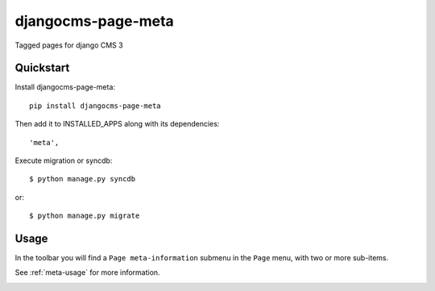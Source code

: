 ===================
djangocms-page-meta
===================

.. image:: https://badge.fury.io/py/djangocms-page-meta.png
    :target: http://badge.fury.io/py/djangocms-page-meta
    
.. image:: https://travis-ci.org/nephila/djangocms-page-meta.png?branch=master
        :target: https://travis-ci.org/nephila/djangocms-page-meta

.. image:: https://pypip.in/d/djangocms-page-meta/badge.png
        :target: https://crate.io/packages/djangocms-page-meta?version=latest

.. image:: https://coveralls.io/repos/nephila/djangocms-page-meta/badge.png?branch=master
        :target: https://coveralls.io/r/nephila/djangocms-page-meta?branch=master


Tagged pages for django CMS 3


Quickstart
----------

Install djangocms-page-meta::

    pip install djangocms-page-meta

Then add it to INSTALLED_APPS along with its dependencies::

    'meta',

Execute migration or syncdb::

    $ python manage.py syncdb

or::

    $ python manage.py migrate


Usage
-----

In the toolbar you will find a ``Page meta-information`` submenu in the
``Page`` menu, with two or more sub-items.

See :ref:`meta-usage` for more information.

.. image:: https://d2weczhvl823v0.cloudfront.net/nephila/djangocms-page-meta/trend.png
   :alt: Bitdeli badge
   :target: https://bitdeli.com/free



.. image:: https://d2weczhvl823v0.cloudfront.net/nephila/djangocms-page-meta/trend.png
   :alt: Bitdeli badge
   :target: https://bitdeli.com/free

